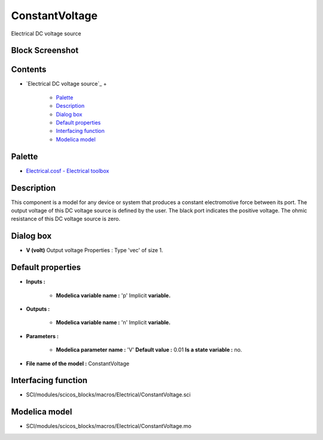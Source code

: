 


ConstantVoltage
===============

Electrical DC voltage source



Block Screenshot
~~~~~~~~~~~~~~~~





Contents
~~~~~~~~


+ `Electrical DC voltage source`_
  +

    + `Palette`_
    + `Description`_
    + `Dialog box`_
    + `Default properties`_
    + `Interfacing function`_
    + `Modelica model`_





Palette
~~~~~~~


+ `Electrical.cosf - Electrical toolbox`_




Description
~~~~~~~~~~~

This component is a model for any device or system that produces a
constant electromotive force between its port. The output voltage of
this DC voltage source is defined by the user. The black port
indicates the positive voltage. The ohmic resistance of this DC
voltage source is zero.



Dialog box
~~~~~~~~~~






+ **V (volt)** Output voltage Properties : Type 'vec' of size 1.




Default properties
~~~~~~~~~~~~~~~~~~


+ **Inputs :**

    + **Modelica variable name :** 'p' Implicit **variable.**

+ **Outputs :**

    + **Modelica variable name :** 'n' Implicit **variable.**

+ **Parameters :**

    + **Modelica parameter name :** 'V' **Default value :** 0.01 **Is a
      state variable :** no.

+ **File name of the model :** ConstantVoltage




Interfacing function
~~~~~~~~~~~~~~~~~~~~


+ SCI/modules/scicos_blocks/macros/Electrical/ConstantVoltage.sci




Modelica model
~~~~~~~~~~~~~~


+ SCI/modules/scicos_blocks/macros/Electrical/ConstantVoltage.mo


.. _Electrical.cosf - Electrical toolbox: Electrical_pal.html
.. _Modelica model: ConstantVoltage.html
.. _Dialog box: ConstantVoltage.html#Dialogbox_ConstantVoltage
.. _Interfacing function: ConstantVoltage.html#Interfacingfunction_ConstantVoltage
.. _Palette: ConstantVoltage.html#Palette_ConstantVoltage
.. _Default properties: ConstantVoltage.html#Defaultproperties_ConstantVoltage
.. _Description: ConstantVoltage.html#Description_ConstantVoltage


